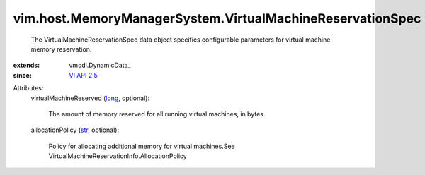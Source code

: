 
vim.host.MemoryManagerSystem.VirtualMachineReservationSpec
==========================================================
  The VirtualMachineReservationSpec data object specifies configurable parameters for virtual machine memory reservation.
:extends: vmodl.DynamicData_
:since: `VI API 2.5 <vim/version.rst#vimversionversion2>`_

Attributes:
    virtualMachineReserved (`long <https://docs.python.org/2/library/stdtypes.html>`_, optional):

       The amount of memory reserved for all running virtual machines, in bytes.
    allocationPolicy (`str <https://docs.python.org/2/library/stdtypes.html>`_, optional):

       Policy for allocating additional memory for virtual machines.See VirtualMachineReservationInfo.AllocationPolicy
